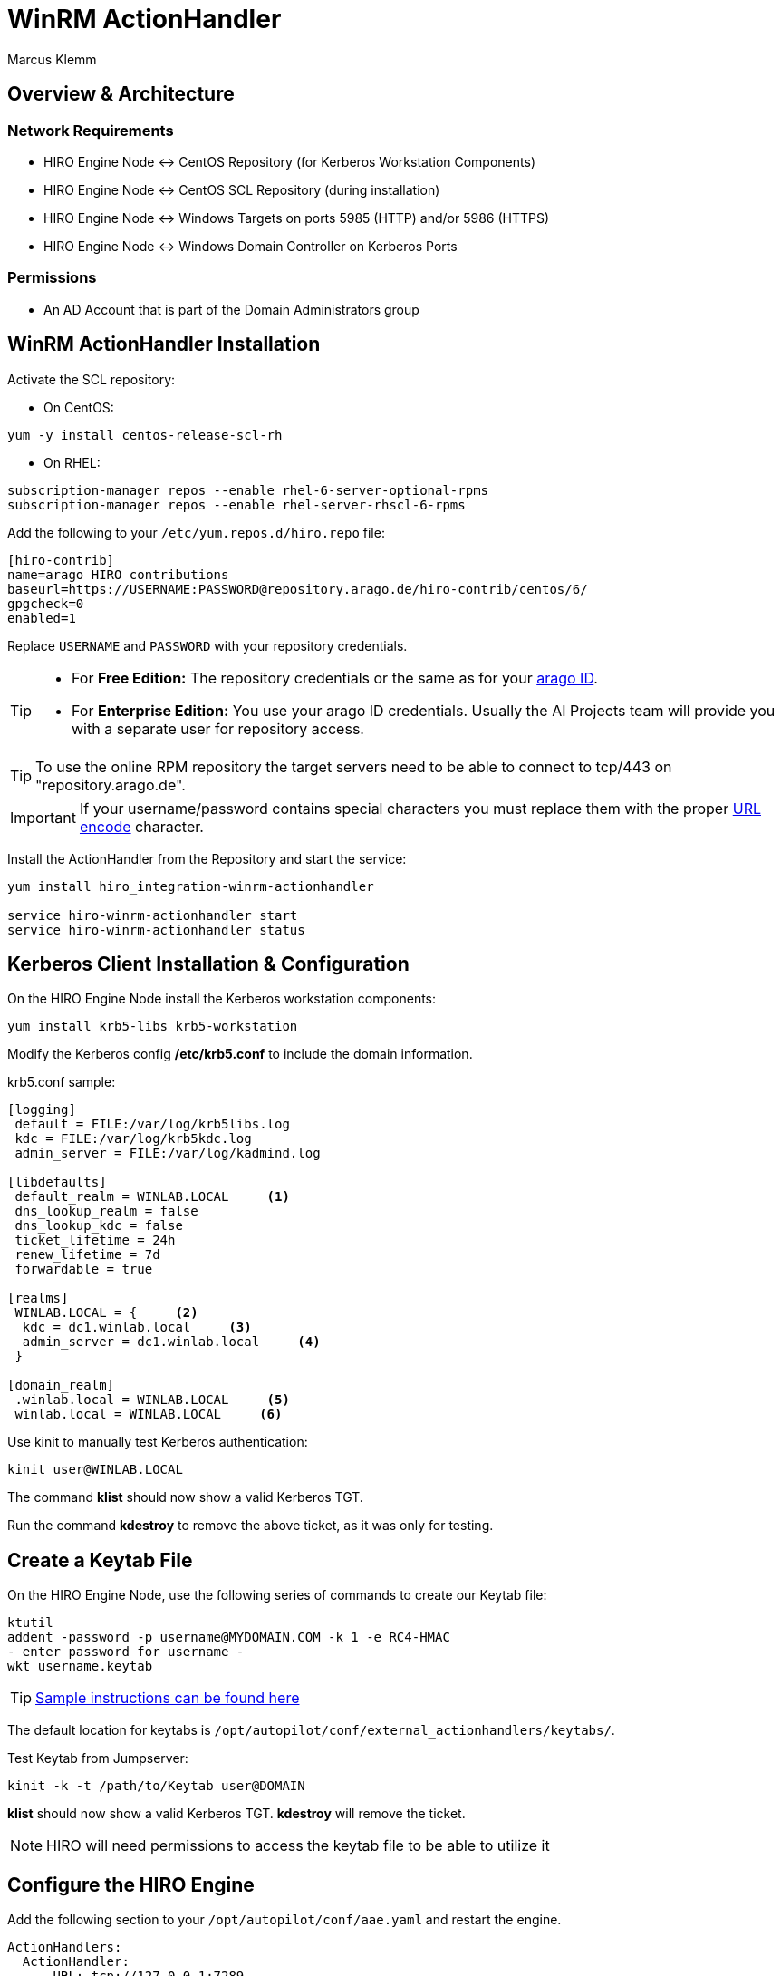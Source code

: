 = WinRM ActionHandler
Marcus Klemm

ifdef::env-github[]
:tip-caption: :bulb:
:note-caption: :information_source:
:important-caption: :heavy_exclamation_mark:
:caution-caption: :fire:
:warning-caption: :warning:
endif::[]

toc::[]

== Overview & Architecture

=== Network Requirements

 - HIRO Engine Node \<\-> CentOS Repository (for Kerberos Workstation Components)
 - HIRO Engine Node \<\-> CentOS SCL Repository (during installation)
 - HIRO Engine Node \<\-> Windows Targets on ports 5985 (HTTP) and/or 5986 (HTTPS) 
 - HIRO Engine Node \<\-> Windows Domain Controller on Kerberos Ports

=== Permissions

 - An AD Account that is part of the Domain Administrators group
 
== WinRM ActionHandler Installation

Activate the SCL repository:

- On CentOS:
[source,console]
----
yum -y install centos-release-scl-rh
----

- On RHEL:
[source,console]
----
subscription-manager repos --enable rhel-6-server-optional-rpms
subscription-manager repos --enable rhel-server-rhscl-6-rpms
----

Add the following to your `/etc/yum.repos.d/hiro.repo` file:
[source,ini]
----
[hiro-contrib]
name=arago HIRO contributions
baseurl=https://USERNAME:PASSWORD@repository.arago.de/hiro-contrib/centos/6/
gpgcheck=0
enabled=1
----
Replace `USERNAME` and `PASSWORD` with your repository credentials.

[TIP]
====
* For **Free Edition:** The repository credentials or the same as
for your https://accounts.graphit.co[arago ID].
* For **Enterprise Edition:** You use your [underline]#arago ID#
credentials. Usually the AI Projects team will provide you with a
separate user for repository access.
====


[TIP]
====
To use the online RPM repository the target servers need to be able to connect to [underline]#tcp/443# on "repository.arago.de".
====

[IMPORTANT]
====
If your username/password contains special characters
you must replace them with the proper http://www.w3schools.com/tags/ref_urlencode.asp[URL encode] character.
====

Install the ActionHandler from the Repository and start the service:
[source,console]
----
yum install hiro_integration-winrm-actionhandler

service hiro-winrm-actionhandler start
service hiro-winrm-actionhandler status
----

== Kerberos Client Installation & Configuration

On the HIRO Engine Node install the Kerberos workstation components:
[source,console]
----
yum install krb5-libs krb5-workstation
----

Modify the Kerberos config */etc/krb5.conf* to include the domain information.

krb5.conf sample:
```
[logging]
 default = FILE:/var/log/krb5libs.log
 kdc = FILE:/var/log/krb5kdc.log
 admin_server = FILE:/var/log/kadmind.log

[libdefaults]
 default_realm = WINLAB.LOCAL     <1>
 dns_lookup_realm = false
 dns_lookup_kdc = false
 ticket_lifetime = 24h
 renew_lifetime = 7d
 forwardable = true

[realms]
 WINLAB.LOCAL = {     <2>
  kdc = dc1.winlab.local     <3>
  admin_server = dc1.winlab.local     <4>
 }

[domain_realm]
 .winlab.local = WINLAB.LOCAL     <5>
 winlab.local = WINLAB.LOCAL     <6>
```

Use kinit to manually test Kerberos authentication:
[source,console]
----
kinit user@WINLAB.LOCAL
----

The command *klist* should now show a valid Kerberos TGT.

Run the command *kdestroy* to remove the above ticket, as it was only for testing.

== Create a Keytab File

On the HIRO Engine Node, use the following series of commands to create our Keytab file:
[source,console]
----
ktutil
addent -password -p username@MYDOMAIN.COM -k 1 -e RC4-HMAC
- enter password for username -
wkt username.keytab
----
TIP: link:http://www.itadmintools.com/2011/07/creating-kerberos-keytab-files.html[Sample instructions can be found here]

The default location for keytabs is `/opt/autopilot/conf/external_actionhandlers/keytabs/`.

Test Keytab from Jumpserver:
[source,console]
----
kinit -k -t /path/to/Keytab user@DOMAIN
----
*klist* should now show a valid Kerberos TGT.
*kdestroy* will remove the ticket.

NOTE: HIRO will need permissions to access the keytab file to be able to utilize it

== Configure the HIRO Engine
Add the following section to your `/opt/autopilot/conf/aae.yaml` and restart the engine.

[source,yaml]
----
ActionHandlers:
  ActionHandler:
    - URL: tcp://127.0.0.1:7289
      SubscribeURL: ''
      CapabilityYAML: /opt/autopilot/conf/external_actionhandlers/capabilities/winrm-actionhandler.yaml
      RequestTimeout: 60
----

[IMPORTANT]
====
If you're still using HIRO 5.3.x, replace `CapabilityYAML` by `CapabilityXML` and `winrm-actionhandler.yaml` by `winrm-actionhandler.xml`
====

== Configure the WinRM ActionHandler
To adjust the number of actions that can be executed concurrently
(both in total and per MARSNode), edit
`/opt/autopilot/conf/external_actionhandlers/winrm-actionhandler.conf`
[source,ini]
----
[ActionHandler]
ZMQ_URL: tcp://*:7289
ParallelTasks: 10
ParallelTasksPerWorker: 5
WorkerMaxIdle: 300
----

[width="100%",options="header"]
|====
| Option| Default| Meaning

| ParallelTasks| 10| Number of overall commands the ActionHandler will execute in parallel. Additional commands will be enqueued.
| ParallelTasksPerWorker| 5| Number of commands the ActionHandler will execute in parallel on the same target machine.
|====

To apply the changes, restart the ActionHandler
[source,console]
----
service hiro-winrm-actionhandler restart
----

== Configuring a Target Windows Server

Windows has a command for WinRM "Quick Configuration":

[source,console]
----
Set-wsmanquickconfig
----

Check if WinRM service is already running:
[source,console]
----
Get-Service WinRM
----

Check the WinRM service configuration:
[source,console]
----
winrm g winrm/config/Service
----

Sample output:
```
Service
    RootSDDL = O:NSG:BAD:P(A;;GA;;;BA)(A;;GR;;;IU)S:P(AU;FA;GA;;;WD)(AU;SA;GXGW;;;WD)
    MaxConcurrentOperations = 4294967295
    MaxConcurrentOperationsPerUser = 1500
    EnumerationTimeoutms = 240000
    MaxConnections = 300
    MaxPacketRetrievalTimeSeconds = 120
    AllowUnencrypted = true    <1>
    Auth
        Basic = false
        Kerberos = true        <2>
        Negotiate = true
        Certificate = false
        CredSSP = false
        CbtHardeningLevel = Relaxed
    DefaultPorts
        HTTP = 5985
        HTTPS = 5986
    IPv4Filter = *
    IPv6Filter = *
    EnableCompatibilityHttpListener = false
    EnableCompatibilityHttpsListener = false
    CertificateThumbprint
    AllowRemoteAccess = true
```
<1> Only required if we are accessing the server over HTTP. Can be changed with command: winrm s winrm/config/Service '@{AllowUnencrypted="True"}'
<2> This should be true by default. Can be changed with command: winrm s winrm/config/Service/Auth '@{Kerberos="True"}'

Check for running Listeners:
[source,console]
----
winrm e winrm/config/listener
----

Sample output:
```
Listener
    Address = *
    Transport = HTTP
    Port = 5985
    Hostname
    Enabled = true
    URLPrefix = wsman
    CertificateThumbprint
    ListeningOn = 127.0.0.1, 192.168.105.240, ::1, fe80::5efe:192.168.105.240%15, fe80::ffff:ffff:fffe%14
```

== Installation & Configuration Troubleshooting

=== Kerberos Configuration Troubleshooting

[IMPORTANT] Kerberos has a lot of DNS sensitivities. Make sure DNS entries resolve correctly and systems are reachable.

```
kinit: Client not found in Kerberos database while getting initial credentials
```
This error was encountered when an incorrect username (or principal) was used

```
kinit: Preauthentication failed while getting initial credentials
```
This error was encountered when the password for the user (or principal) was entered incorrectly

=== Keytab Creation Troubleshooting

```
kinit: Keytab contains no suitable keys for host/jumpserver.winlab.local@WINLAB.LOCAL while getting initial credentials
```
Command entered may be missing the principal (did not have username@DOMAIN) but instead had just the keytab

Helpful commands:
```
klist -kte /path/to/keytab
```

=== Configuration Test Troubleshooting

```
Command excecution failed:
Authentication failed.
```

Individually test the credentials and keytab files using kinit.
Ensure all needed parameters are present (such as Keytab and Username).

```
WinRM script returns:
the specified credentials were rejected by the server
```
Make sure user is both a local and domain administrator.

=== Additional ActionHandler Troubleshooting

A log is kept in /var/log/autopilot/engine/winrm-handler.log on the Jumpserver which could contain useful troubleshooting information.

We encountered an issue in where we received HTTP 503 when trying to execute a command against a target Windows Server. This was because HTTP_PROXY was set on the HIRO Engine Node and was intercepting HTTP traffic (even if it was on port 5985). Adding unset http_proxy to the init script resolved this issue temporarily and a feature request was logged so that this could be resolved in the future.

== ActionHandler Usage
The WinRM ActionHandler provides two 'Capabilities':

* `ExecuteCommand`: Execute standard DOS commands
* `ExecutePowershell`: Execute Powershell commands

Both capabilities support the execution of small scripts in their
respective language (DOS batch or Powershell).

IMPORTANT: The length of the whole script including all whitespace and line breaks
must not exceed 5500 characters.

`ExecuteCommand` is named exactly like in the Unix ActionHandler for
a reason: It does the same thing, executing a command.

Both ActionHandlers are limited by their `Applicability`. The Unix
ActionHandler will only work with Unix machines, the WinRM handler
only with Windows machines. Which one is used for execution depends
on the `MachineClass` of the `MARSNode` the `AutomationIssue`
resides on when the ActionHandler is called.

To learn more about `Capabilities` and `Applicabilities`, please
refer to the https://docs.hiro.arago.co/hiro/5.4.2/install-config/completing/generic-ah.html[documentation of the Generic ActionHandler].


=== Example ===
Usage is analogous to the Unix ActionHandlers:

image::docs/img/execute_command.png[width=600]

image::docs/img/execute_powershell.png[width=600]
